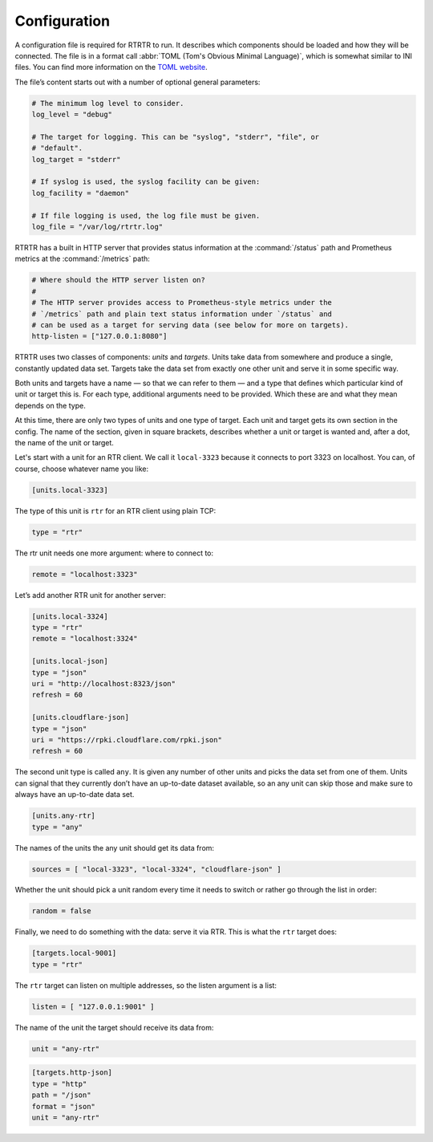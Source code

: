 .. _doc_rtrtr_configuration:

Configuration
=============

A configuration file is required for RTRTR to run. It describes which components
should be loaded and how they will be connected. The file is in a format call
:abbr:`TOML (Tom's Obvious Minimal Language)`, which is somewhat similar to INI
files. You can find more information on the `TOML website
<https://toml.io/en/>`_. 

The file’s content starts out with a number of optional general parameters:

.. code-block:: text

    # The minimum log level to consider.
    log_level = "debug"

    # The target for logging. This can be "syslog", "stderr", "file", or
    # "default".
    log_target = "stderr"

    # If syslog is used, the syslog facility can be given:
    log_facility = "daemon"

    # If file logging is used, the log file must be given.
    log_file = "/var/log/rtrtr.log"

RTRTR has a built in HTTP server that provides status information at the 
:command:`/status` path and Prometheus metrics at the :command:`/metrics` path:

.. code-block:: text

    # Where should the HTTP server listen on?
    #
    # The HTTP server provides access to Prometheus-style metrics under the
    # `/metrics` path and plain text status information under `/status` and
    # can be used as a target for serving data (see below for more on targets).
    http-listen = ["127.0.0.1:8080"]

RTRTR uses two classes of components: *units* and *targets*. Units take data
from somewhere and produce a single, constantly updated data set. Targets take
the data set from exactly one other unit and serve it in some specific way.

Both units and targets have a name — so that we can refer to them — and a type
that defines which particular kind of unit or target this is. For each type,
additional arguments need to be provided. Which these are and what they mean
depends on the type.

At this time, there are only two types of units and one type of target. Each
unit and target gets its own section in the config. The name of the section,
given in square brackets, describes whether a unit or target is wanted and,
after a dot, the name of the unit or target.

Let's start with a unit for an RTR client. We call it ``local-3323`` because
it connects to port 3323 on localhost. You can, of course, choose whatever
name you like:

.. code-block:: text

    [units.local-3323]

The type of this unit is ``rtr`` for an RTR client using plain TCP:

.. code-block:: text

    type = "rtr"

The rtr unit needs one more argument: where to connect to:

.. code-block:: text

    remote = "localhost:3323"

Let’s add another RTR unit for another server:

.. code-block:: text

    [units.local-3324]
    type = "rtr"
    remote = "localhost:3324"

    [units.local-json]
    type = "json"
    uri = "http://localhost:8323/json"
    refresh = 60

    [units.cloudflare-json]
    type = "json"
    uri = "https://rpki.cloudflare.com/rpki.json"
    refresh = 60

The second unit type is called ``any``. It is given any number of other units
and picks the data set from one of them. Units can signal that they currently
don’t have an up-to-date dataset available, so an any unit can skip those and
make sure to always have an up-to-date data set.

.. code-block:: text

    [units.any-rtr]
    type = "any"

The names of the units the any unit should get its data from:

.. code-block:: text

    sources = [ "local-3323", "local-3324", "cloudflare-json" ]

Whether the unit should pick a unit random every time it needs to switch
or rather go through the list in order:

.. code-block:: text

    random = false

Finally, we need to do something with the data: serve it via RTR. This is what 
the ``rtr`` target does:

.. code-block:: text

    [targets.local-9001]
    type = "rtr"

The ``rtr`` target can listen on multiple addresses, so the listen argument is a 
list:

.. code-block:: text

    listen = [ "127.0.0.1:9001" ]

The name of the unit the target should receive its data from:

.. code-block:: text

    unit = "any-rtr"

.. code-block:: text

    [targets.http-json]
    type = "http"
    path = "/json"
    format = "json"
    unit = "any-rtr"
